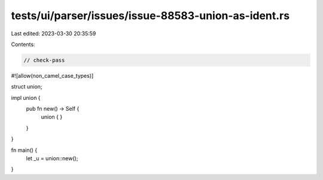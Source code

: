 tests/ui/parser/issues/issue-88583-union-as-ident.rs
====================================================

Last edited: 2023-03-30 20:35:59

Contents:

.. code-block:: rs

    // check-pass

#![allow(non_camel_case_types)]

struct union;

impl union {
    pub fn new() -> Self {
        union { }
    }
}

fn main() {
    let _u = union::new();
}


